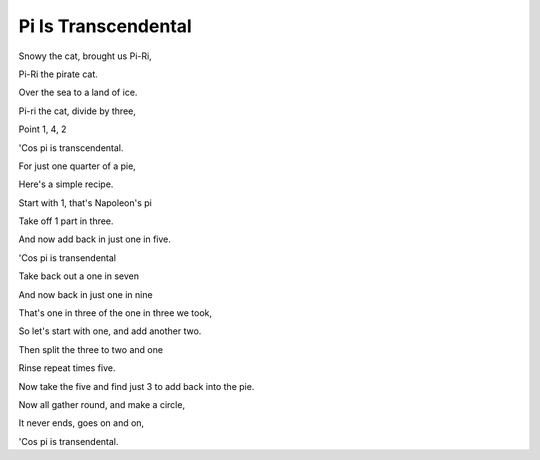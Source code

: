 ======================
 Pi Is Transcendental
======================

Snowy the cat, brought us Pi-Ri,

Pi-Ri the pirate cat.

Over the sea to a land of ice.

Pi-ri the cat, divide by three,

Point 1, 4, 2

'Cos pi is transcendental.

For just one quarter of a pie,

Here's a simple recipe.

Start with 1, that's Napoleon's pi

Take off 1 part in three.

And now add back in just one in five.

'Cos pi is transendental

Take back out a one in seven

And now back in just one in nine

That's one in three of the one in three we took,

So let's start with one, and add another two.

Then split the three to two and one

Rinse repeat times five.

Now take the five and find just 3 to add back into the pie.

Now all gather round, and make a circle,

It never ends, goes on and on,

'Cos pi is transendental.

